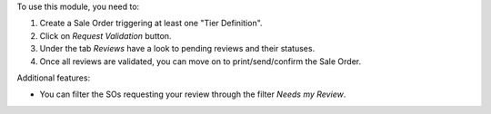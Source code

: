 To use this module, you need to:

#. Create a Sale Order triggering at least one "Tier Definition".
#. Click on *Request Validation* button.
#. Under the tab *Reviews* have a look to pending reviews and their statuses.
#. Once all reviews are validated, you can move on to print/send/confirm the Sale Order.

Additional features:

* You can filter the SOs requesting your review through the filter *Needs my
  Review*.
